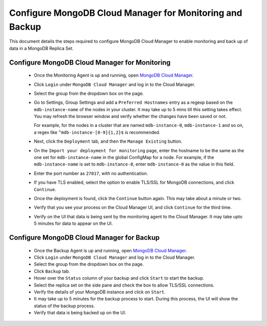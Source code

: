 Configure MongoDB Cloud Manager for Monitoring and Backup
=========================================================

This document details the steps required to configure MongoDB Cloud Manager to
enable monitoring and back up of data in a MongoDB Replica Set.


Configure MongoDB Cloud Manager for Monitoring
----------------------------------------------

  * Once the Monitoring Agent is up and running, open
    `MongoDB Cloud Manager <https://cloud.mongodb.com>`_.

  * Click ``Login`` under ``MongoDB Cloud Manager`` and log in to the Cloud
    Manager.

  * Select the group from the dropdown box on the page.

  * Go to Settings, Group Settings and add a ``Preferred Hostnames`` entry as
    a regexp based on the ``mdb-instance-name`` of the nodes in your cluster.
    It may take up to 5 mins till this setting takes effect.
    You may refresh the browser window and verify whether the changes have
    been saved or not.

    For example, for the nodes in a cluster that are named ``mdb-instance-0``,
    ``mdb-instance-1`` and so on, a regex like ``^mdb-instance-[0-9]{1,2}$``
    is recommended.
   
  * Next, click the ``Deployment`` tab, and then the ``Manage Existing``
    button.

  * On the ``Import your deployment for monitoring`` page, enter the hostname
    to be the same as the one set for ``mdb-instance-name`` in the global
    ConfigMap for a node.
    For example, if the ``mdb-instance-name`` is set to ``mdb-instance-0``,
    enter ``mdb-instance-0`` as the value in this field.

  * Enter the port number as ``27017``, with no authentication.
    
  * If you have TLS enabled, select the option to enable TLS/SSL for MongoDB
    connections, and click ``Continue``.

  * Once the deployment is found, click the ``Continue`` button again.
    This may take about a minute or two.

  * Verify that you see your process on the Cloud Manager UI, and click
    ``Continue`` for the third time.

  * Verify on the UI that data is being sent by the monitoring agent to the
    Cloud Manager. It may take upto 5 minutes for data to appear on the UI.


Configure MongoDB Cloud Manager for Backup
------------------------------------------

  * Once the Backup Agent is up and running, open
    `MongoDB Cloud Manager <https://cloud.mongodb.com>`_.
    
  * Click ``Login`` under ``MongoDB Cloud Manager`` and log in to the Cloud
    Manager.

  * Select the group from the dropdown box on the page.

  * Click ``Backup`` tab.
    
  * Hover over the ``Status`` column of your backup and click ``Start``
    to start the backup.

  * Select the replica set on the side pane and check the box to allow TLS/SSL
    connections.

  * Verify the details of your MongoDB instance and click on ``Start``.

  * It may take up to 5 minutes for the backup process to start.
    During this process, the UI will show the status of the backup process.

  * Verify that data is being backed up on the UI.

